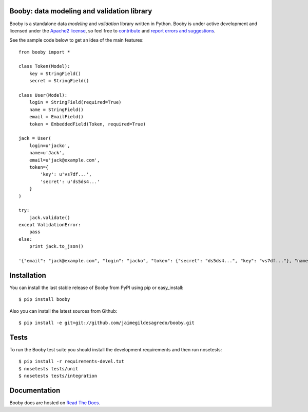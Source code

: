 Booby: data modeling and validation library
===========================================

.. image:: https://secure.travis-ci.org/jaimegildesagredo/booby.png?branch=master
    :target: http://travis-ci.org/jaimegildesagredo/booby

Booby is a standalone data `modeling` and `validation` library written in Python. Booby is under active development and licensed under the `Apache2 license <http://www.apache.org/licenses/LICENSE-2.0.html>`_, so feel free to `contribute <https://github.com/jaimegildesagredo/booby/pulls>`_ and `report errors and suggestions <https://github.com/jaimegildesagredo/booby/issues>`_.

See the sample code below to get an idea of the main features::

    from booby import *

    class Token(Model):
        key = StringField()
        secret = StringField()

    class User(Model):
        login = StringField(required=True)
        name = StringField()
        email = EmailField()
        token = EmbeddedField(Token, required=True)

    jack = User(
        login=u'jacko',
        name=u'Jack',
        email=u'jack@example.com',
        token={
            'key': u'vs7df...',
            'secret': u'ds5ds4...'
        }
    )

    try:
        jack.validate()
    except ValidationError:
        pass
    else:
        print jack.to_json()

    '{"email": "jack@example.com", "login": "jacko", "token": {"secret": "ds5ds4...", "key": "vs7df..."}, "name": "Jack"}'

Installation
============

You can install the last stable release of Booby from PyPI using pip or easy_install::

    $ pip install booby

Also you can install the latest sources from Github::

    $ pip install -e git+git://github.com/jaimegildesagredo/booby.git

Tests
=====

To run the Booby test suite you should install the development requirements and then run nosetests::

    $ pip install -r requirements-devel.txt
    $ nosetests tests/unit
    $ nosetests tests/integration

Documentation
=============

Booby docs are hosted on `Read The Docs <https://booby.readthedocs.org>`_.
